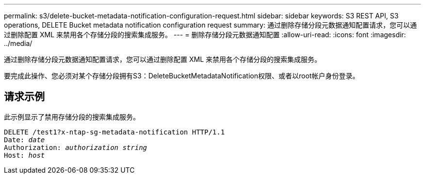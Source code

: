 ---
permalink: s3/delete-bucket-metadata-notification-configuration-request.html 
sidebar: sidebar 
keywords: S3 REST API, S3 operations, DELETE Bucket metadata notification configuration request 
summary: 通过删除存储分段元数据通知配置请求，您可以通过删除配置 XML 来禁用各个存储分段的搜索集成服务。 
---
= 删除存储分段元数据通知配置
:allow-uri-read: 
:icons: font
:imagesdir: ../media/


[role="lead"]
通过删除存储分段元数据通知配置请求，您可以通过删除配置 XML 来禁用各个存储分段的搜索集成服务。

要完成此操作、您必须对某个存储分段拥有S3：DeleteBucketMetadataNotification权限、或者以root帐户身份登录。



== 请求示例

此示例显示了禁用存储分段的搜索集成服务。

[listing, subs="specialcharacters,quotes"]
----
DELETE /test1?x-ntap-sg-metadata-notification HTTP/1.1
Date: _date_
Authorization: _authorization string_
Host: _host_
----